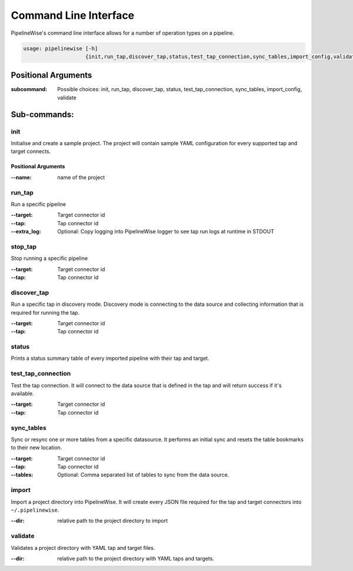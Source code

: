 
.. _command_line_interface:

Command Line Interface
======================

PipelineWise's command line interface allows for a number of operation types on a pipeline.


.. code-block:: bash

    usage: pipelinewise [-h]
                        {init,run_tap,discover_tap,status,test_tap_connection,sync_tables,import_config,validate}


Positional Arguments
--------------------

:subcommand: Possible choices: init, run_tap, discover_tap, status, test_tap_connection, sync_tables, import_config, validate


Sub-commands:
-------------

.. _cli_init:

init
""""

Initialise and create a sample project. The project will contain sample YAML
configuration for every supported tap and target connects.

Positional Arguments
''''''''''''''''''''

:--name: name of the project



.. _cli_run_tap:

run_tap
"""""""

Run a specific pipeline

:--target: Target connector id

:--tap: Tap connector id

:--extra_log: Optional: Copy logging into PipelineWise logger to see tap run logs at runtime in STDOUT


.. _cli_stop_tap:

stop_tap
""""""""

Stop running a specific pipeline

:--target: Target connector id

:--tap: Tap connector id


.. _cli_discover_tap:

discover_tap
""""""""""""

Run a specific tap in discovery mode. Discovery mode is connecting to the data source
and collecting information that is required for running the tap.

:--target: Target connector id

:--tap: Tap connector id


.. _cli_status:

status
""""""

Prints a status summary table of every imported pipeline with their tap and target.


.. _cli_test_tap_connection:

test_tap_connection
"""""""""""""""""""

Test the tap connection. It will connect to the data source that is defined in the tap
and will return success if it's available.

:--target: Target connector id

:--tap: Tap connector id


.. _cli_sync_tables:

sync_tables
"""""""""""

Sync or resync one or more tables from a specific datasource. It performs an initial
sync and resets the table bookmarks to their new location.

:--target: Target connector id

:--tap: Tap connector id

:--tables: Optional: Comma separated list of tables to sync from the data source.


.. _cli_import:

import
""""""

Import a project directory into PipelineWise. It will create every JSON file required for
the tap and target connectors into ``~/.pipelinewise``.

:--dir: relative path to the project directory to import

.. _cli_validate:

validate
""""""""

Validates a project directory with YAML tap and target files.

:--dir: relative path to the project directory with YAML taps and targets.
